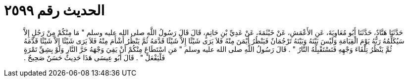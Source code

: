 
= الحديث رقم ٢٥٩٩

[quote.hadith]
حَدَّثَنَا هَنَّادٌ، حَدَّثَنَا أَبُو مُعَاوِيَةَ، عَنِ الأَعْمَشِ، عَنْ خَيْثَمَةَ، عَنْ عَدِيِّ بْنِ حَاتِمٍ، قَالَ قَالَ رَسُولُ اللَّهِ صلى الله عليه وسلم ‏"‏ مَا مِنْكُمْ مِنْ رَجُلٍ إِلاَّ سَيُكَلِّمُهُ رَبُّهُ يَوْمَ الْقِيَامَةِ وَلَيْسَ بَيْنَهُ وَبَيْنَهُ تَرْجُمَانٌ فَيَنْظُرُ أَيْمَنَ مِنْهُ فَلاَ يَرَى شَيْئًا إِلاَّ شَيْئًا قَدَّمَهُ ثُمَّ يَنْظُرُ أَشْأَمَ مِنْهُ فَلاَ يَرَى شَيْئًا إِلاَّ شَيْئًا قَدَّمَهُ ثُمَّ يَنْظُرُ تِلْقَاءَ وَجْهِهِ فَتَسْتَقْبِلُهُ النَّارُ ‏"‏ ‏.‏ قَالَ رَسُولُ اللَّهِ صلى الله عليه وسلم ‏"‏ مَنِ اسْتَطَاعَ مِنْكُمْ أَنْ يَقِيَ وَجْهَهُ حَرَّ النَّارِ وَلَوْ بِشِقِّ تَمْرَةٍ فَلْيَفْعَلْ ‏"‏ ‏.‏ قَالَ أَبُو عِيسَى هَذَا حَدِيثٌ حَسَنٌ صَحِيحٌ ‏.‏